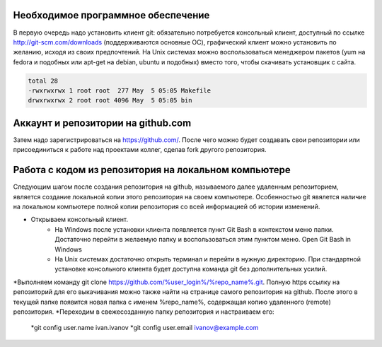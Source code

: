 Необходимое программное обеспечение
^^^^^^^^^^^^^^^^^^^^^^^^^^^^^^^^^^^^^^^^^^^^^^^^^

В первую очередь надо установить клиент git: обязательно потребуется консольный клиент, доступный по ссылке http://git-scm.com/downloads (поддерживаются основные ОС), графический клиент можно установить по желанию, исходя из своих предпочтений. На Unix системах можно воспользоваться менеджером пакетов (yum на fedora и подобных или apt-get на debian, ubuntu и подобных) вместо того, чтобы скачивать установщик с сайта.

.. code-block:: text

    total 28
    -rwxrwxrwx 1 root root  277 May  5 05:05 Makefile
    drwxrwxrwx 2 root root 4096 May  5 05:05 bin

Аккаунт и репозитории на github.com
^^^^^^^^^^^^^^^^^^^^^^^^^^^^^^^^^^^^^^^^^^^^^^^^^

Затем надо зарегистрироваться на https://github.com/. После чего можно будет создавать свои репозитории или присоединиться к работе над проектами коллег, сделав fork другого репозитория.

Работа с кодом из репозитория на локальном компьютере
^^^^^^^^^^^^^^^^^^^^^^^^^^^^^^^^^^^^^^^^^^^^^^^^^

Следующим шагом после создания репозитория на github, называемого далее удаленным репозиторием, является создание локальной копии этого репозитория на своем компьютере. Особенностью git явялется наличие на локальном компьютере полной копии репозитория со всей информацией об истории изменений.

* Открываем консольный клиент.
        * На Windows после установки клиента появляется пункт Git Bash в контекстом меню папки. Достаточно перейти в желаемую папку и воспользоваться этим пунктом меню. Open Git Bash in Windows
        * На Unix системах достаточно открыть терминал и перейти в нужную директорию. При стандартной установке консольного клиента будет доступна команда git без дополнительных усилий.
*Выполняем команду git clone https://github.com/%user_login%/%repo_name%.git. Полную https ссылку на репозиторий для его выкачивания можно также найти на странице самого репозитория на github. После этого в текущей папке появится новая папка с именем %repo_name%, содержащая копию удаленного (remote) репозитория.
*Переходим в свежесозданную папку репозитория и настраиваем его:
       *git config user.name ivan.ivanov
       *git config user.email ivanov@example.com













